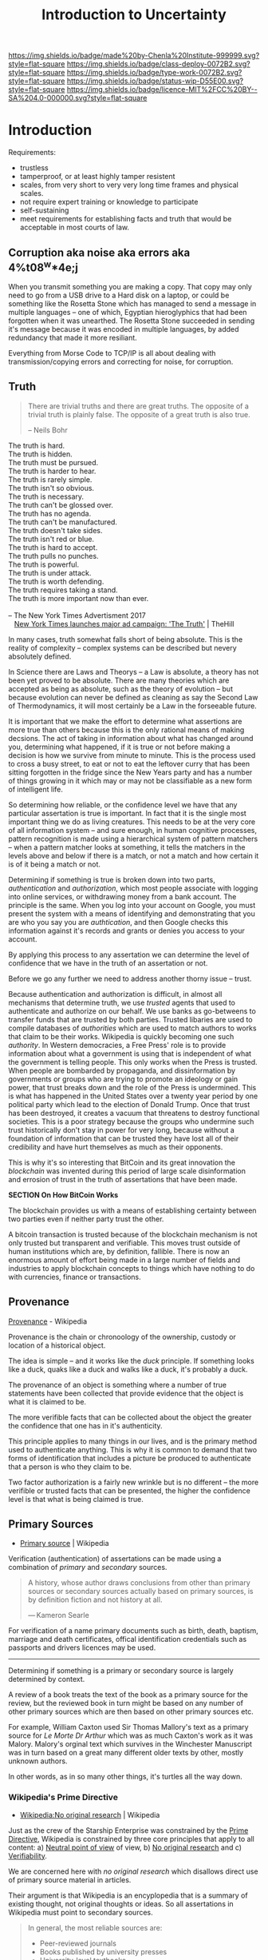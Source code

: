 #   -*- mode: org; fill-column: 60 -*-

#+TITLE: Introduction to Uncertainty
#+STARTUP: showall
#+TOC: headlines 4
#+PROPERTY: filename
  :PROPERTIES:
  :CUSTOM_ID: 
  :Name:      /home/deerpig/proj/chenla/prolog/certain-intro.org
  :Created: 2017-04-22T19:23@Prek Leap (11.642600N-104.919210W)
  :ID: 1c4bd9b4-0439-41a8-9971-737c0800e8d1
  :VER:       551805940.202288559
  :GEO:       48P-491193-1287029-15
  :BXID:      proj:MIL3-8564
  :Class:     primer
  :Type:      work
  :Status:    wip
  :Licence:   MIT/CC BY-SA 4.0
  :END:

[[https://img.shields.io/badge/made%20by-Chenla%20Institute-999999.svg?style=flat-square]] 
[[https://img.shields.io/badge/class-deploy-0072B2.svg?style=flat-square]]
[[https://img.shields.io/badge/type-work-0072B2.svg?style=flat-square]]
[[https://img.shields.io/badge/status-wip-D55E00.svg?style=flat-square]]
[[https://img.shields.io/badge/licence-MIT%2FCC%20BY--SA%204.0-000000.svg?style=flat-square]]


* Introduction

#+begin_comment
Is belief, meaning etc. certainty? likely not -- methinks i needs more
ponder'n...
#+end_comment

Requirements:

  - trustless
  - tamperproof, or at least highly tamper resistent
  - scales, from very short to very very long time frames and physical
    scales.
  - not require expert training or knowledge to participate
  - self-sustaining
  - meet requirements for establishing facts and truth that would be
    acceptable in most courts of law.


** Corruption aka noise aka errors aka 4%t08^w*4e;j

When you transmit something you are making a copy.  That
copy may only need to go from a USB drive to a Hard disk on
a laptop, or could be something like the Rosetta Stone which
has managed to send a message in multiple languages -- one
of which, Egyptian hieroglyphics that had been forgotten
when it was unearthed.  The Rosetta Stone succeeded in
sending it's message because it was encoded in multiple
languages, by added redundancy that made it more resiliant.

Everything from Morse Code to TCP/IP is all about dealing
with transmission/copying errors and correcting for noise,
for corruption.

** Truth

#+begin_quote
There are trivial truths and there are great truths.  The
opposite of a trivial truth is plainly false.  The opposite
of a great truth is also true.

-- Neils Bohr
#+end_quote


#+begin_verse
The truth is hard.
The truth is hidden.
The truth must be pursued.
The truth is harder to hear.
The truth is rarely simple.
The truth isn't so obvious.
The truth is necessary.
The truth can't be glossed over.
The truth has no agenda.
The truth can't be manufactured.
The truth doesn't take sides.
The truth isn't red or blue.
The truth is hard to accept.
The truth pulls no punches.
The truth is powerful.
The truth is under attack.
The truth is worth defending.
The truth requires taking a stand.
The truth is more important now than ever.

-- The New York Times Advertisment 2017
   [[http://thehill.com/media/320787-new-york-times-launches-major-ad-campaign-the-truth][New York Times launches major ad campaign: 'The Truth']] | TheHill
#+end_verse


In many cases, truth somewhat falls short of being absolute.  This is
the reality of complexity -- complex systems can be described but
nevery absolutely defined.

In Science there are Laws and Theorys -- a Law is absolute, a theory
has not been yet proved to be absolute.  There are many theories which
are accepted as being as absolute, such as the theory of evolution --
but because evolution can never be defined as cleaning as say the
Second Law of Thermodynamics, it will most certainly be a Law in the
forseeable future.

It is important that we make the effort to determine what assertions
are more true than others because this is the only rational means of
making decsions.  The act of taking in information about what has
changed around you, determining what happened, if it is true or not
before making a decision is how we survive from minute to minute.
This is the process used to cross a busy street, to eat or not to eat
the leftover curry that has been sitting forgotten in the fridge since
the New Years party and has a number of things growing in it which may
or may not be classifiable as a new form of intelligent life.

So determining how reliable, or the confidence level we have that any
particular assertation is true is important.  In fact that it is the
single most important thing we do as living creatures.  This needs to
be at the very core of all information system -- and sure enough, in
human cognitive processes, pattern recognition is made using a
hierarchical system of pattern matchers -- when a pattern matcher
looks at something, it tells the matchers in the levels above and
below if there is a match, or not a match and how certain it is of it
being a match or not.

Determining if something is true is broken down into two
parts, /authentication/ and /authorization/, which most
people associate with logging into online services, or
withdrawing money from a bank account.  The principle is the
same.  When you log into your account on Google, you must
present the system with a means of identifying and
demonstrating that you are who you say you are
/authtication/, and then Google checks this information
against it's records and grants or denies you access to your
account.

By applying this process to any assertation we can determine
the level of confidence that we have in the truth of an
assertation or not.

Before we go any further we need to address another thorny
issue -- trust.

Because authentication and authorization is difficult, in
almost all mechanisms that determine truth, we use /trusted/
agents that used to authenticate and authorize on our
behalf.  We use banks as go-betweens to transfer funds that
are trusted by both parties.  Trusted libaries are used to
compile databases of /authorities/ which are used to match
authors to works that claim to be their works.  Wikipedia is
quickly becoming one such /authority/.  In Western
democracies, a Free Press' role is to provide information
about what a government is using that is independent of what
the government is telling people.  This only works when the
Press is trusted.  When people are bombarded by propaganda,
and dissinformation by governments or groups who are trying
to promote an ideology or gain power, that trust breaks down
and the role of the Press is undermined.  This is what has
happened in the United States over a twenty year period by
one political party which lead to the election of Donald
Trump.  Once that trust has been destroyed, it creates a
vacuum that threatens to destroy functional societies.  This
is a poor strategy because the groups who undermine such
trust historically don't stay in power for very long,
because without a foundation of information that can be
trusted they have lost all of their credibility and have
hurt themselves as much as their opponents.

This is why it's so interesting that BitCoin and its great
innovation the /blockchain/ was invented during this period
of large scale disinformation and errosion of trust in the
truth of assertations that have been made.


             *SECTION On How BitCoin Works*


The blockchain provides us with a means of establishing certainty
between two parties even if neither party trust the other.

A bitcoin transaction is trusted because of the blockchain
mechanism is not only trusted but transparent and
verifiable.  This moves trust outside of human institutions
which are, by definition, fallible.  There is now an
enormous amount of effort being made in a large number of
fields and industries to apply blockchain concepts to things
which have nothing to do with currencies, finance or
transactions.


** Provenance

[[https://en.wikipedia.org/wiki/Provenance][Provenance]] - Wikipedia

Provenance is the chain or chronoology of the ownership,
custody or location of a historical object.

The idea is simple -- and it works like the /duck/
principle.  If something looks like a duck, quaks like a
duck and walks like a duck, it's probably a duck.

The provenance of an object is something where a number of
true statements have been collected that provide evidence
that the object is what it is claimed to be.

The more verifible facts that can be collected about the
object the greater the confidence that one has in it's
authenticity.

This principle applies to many things in our lives, and is
the primary method used to authenticate anything.  This is
why it is common to demand that two forms of identification
that includes a picture be produced to authenticate that a
person is who they claim to be.

Two factor authorization is a fairly new wrinkle but is no
different -- the more verifible or trusted facts that can be
presented, the higher the confidence level is that what is
being claimed is true.

** Primary Sources

  - [[https://en.wikipedia.org/wiki/Primary_source][Primary source]] | Wikipedia

Verification (authentication) of assertations can be made
using a combination of /primary/ and /secondary/ sources.


#+begin_quote
A history, whose author draws conclusions from other than
primary sources or secondary sources actually based on
primary sources, is by definition fiction and not history at
all.

— Kameron Searle
#+end_quote


For verification of a name primary documents such as birth,
death, baptism, marriage and death certificates, offical
identification credentials such as passports and drivers
licences may be used.

-------


Determining if something is a primary or secondary source is
largely determined by context.

A review of a book treats the text of the book as a primary
source for the review, but the reviewed book in turn might
be based on any number of other primary sources which are
then based on other primary sources etc.

For example, William Caxton used Sir Thomas Mallory's text
as a primary source for /Le Morte Dr Arthur/ which was as
much Caxton's work as it was Malory.  Malory's orginal text
which survives in the Winchester Manuscript was in turn
based on a great many different older texts by other, mostly
unknown authors.

In other words, as in so many other things, it's turtles all
the way down.

*** Wikipedia's Prime Directive

 - [[https://en.wikipedia.org/wiki/Wikipedia:No_original_research#Primary.2C_secondary_and_tertiary_sources][Wikipedia:No original research]] | Wikipedia

Just as the crew of the Starship Enterprise was constrained
by the [[https://en.wikipedia.org/wiki/Prime_Directive][Prime Directive]], Wikipedia is constrained by three
core principles that apply to all content: a) [[https://en.wikipedia.org/wiki/Wikipedia:Neutral_point_of_view][Neutral point
of view]] of view, b) [[https://en.wikipedia.org/wiki/Wikipedia:No_original_research#Primary.2C_secondary_and_tertiary_sources][No original research]] and c)
[[https://en.wikipedia.org/wiki/Wikipedia:Verifiability][Verifiability]].

We are concerned here with /no original research/ which
disallows direct use of primary source material in articles.

Their argument is that Wikipedia is an encyplopedia that is
a summary of existing thought, not original thoughts or
ideas. So all assertations in Wikipedia must point to
secondary sources.

#+begin_quote
In general, the most reliable sources are:

  - Peer-reviewed journals
  - Books published by university presses
  - University-level textbooks
  - Magazines, journals, and books published by respected
    publishing houses.
  - Mainstream newspapers
#+end_quote 

This is how encyclopedias are supposed to be compiled.  But
these limitations, that are critical to establishing an
encyclopedia as being authoritative, does not always apply
to other types of works.

Authority records are one of them.



** Chain of Custody

  - [[https://en.wikipedia.org/wiki/Chain_of_custody][Chain of custody]] | Wikipedia

A chain of custody can be part of establishing provenance or
any evidence that is used to establish the veracity of an
assertation.

#+begin_quote
Establishing chain of custody is made of both a
chronological and logical procedure, especially important
when the evidence consists of fungible goods. In practice,
this most often applies to illegal drugs which have been
seized by law enforcement personnel. In such cases, the
defendant at times disclaims any knowledge of possession of
the controlled substance in question. Accordingly, the chain
of custody documentation and testimony is presented by the
prosecution to establish that the substance in evidence was
in fact in the possession of the defendant.

  - [[https://en.wikipedia.org/wiki/Chain_of_custody][Chain of custody]] | Wikipedia
#+end_quote

Once a fact has been established -- with assertations that
are linked to primary sources we need to established these
as a chain of custody.  Links to sources must include a hash
of the source and recorded in the blockchain -- this ensure
that records have not been tampered with.

Actually it doesn't do that -- it is still possible to
tamper with records, but to do so means going back and
changing so many things that are dependent on each other
that the cost of tampering exceeds the benefit or resrouces
availble to do so.

** LOC Authority Records

 - [[https://www.loc.gov/marc/authority/][MARC 21 Format for Authority Data]] | MARC Standards, LOC


#+begin_quote
Traditionally, the purpose of authority control has been to
bring consistency to library catalogs.  The authority
control process is directed at the access points contained
in catalog records i.e., names, titles, and subjects.  It
ensures that these access points are unique and consistent
in in content and form, and provides a network of linkages
for variant and related headings in the catalog.  Reference
to an authority file maintains consistency in controlled
access points, while cross-references and the adjacent
display of identical access points have been the primary
methods used to accomplish the neccessary linkages in the
catalog.

-- [[bib:vellucci:2011metadata][Metadata and authority control]] | Sherry Vellucci
#+end_quote


#+begin_quote
The MARC 21 Format for Authority Data is designed to be a
carrier for information concerning the authorized forms of
names, subjects, and subject subdivisions to be used in
constructing access points in MARC records, the forms of
these names, subjects, and subject subdivisions that should
be used as references to the authorized forms, and the
interrelationships among these forms. A name may be used as
a main, added, series, or subject access entry.

-- [[https://www.loc.gov/marc/authority/adintro.html][MARC 21 Format for Authority Data: Introduction]] | MARC, LOC
#+end_quote

The now ubiquitious hypertext link that makes the Web, the
Web links everything to everything, but does not have any
mechanism to determine what links relate to what persons,
places, works or concepts.  An authority record is used to
distinquish Apple (fruit) from Apple (Consumer Electronics
Company)[fn:1]

** Facts

Assertations -- which are determined to have a high
confidence level that they are true are called /facts/.

That said, there are not facts in isolation -- a fact is a
network of assertations that are by consenus, considered to
be true within a given context.

Let's take a simple assertation from a beloved piece of
literature:

#+begin_center
"Marley was dead."
#+end_center

Most of us would think that such a simple assertation would
be straight forward, but this is Charles Dickens, who was
being paid by the word...

#+begin_quote
Marley was dead, to begin with. There is no doubt whatever
about that.  The register of his burial was signed by the
clergyman, the clerk, the undertaker, and the chief
mourner. Scrooge signed it. And Scrooge's name was good upon
'Change for anything he chose to put his hand to. Old Marley
was as dead as a door-nail.

Mind! I don't mean to say that I know, of my own knowledge,
what there is particularly dead about a door-nail. I might
have been inclined, myself, to regard a coffin-nail as the
deadest piece of ironmongery in the trade. But the wisdom of
our ancestors is in the simile; and my unhallowed hands
shall not disturb it, or the Country's done for. You will,
therefore, permit me to repeat, emphatically, that Marley
was as dead as a door-nail.

-- A Christmas Carol | Charles Dickens
#+end_quote

We have already, in two short paragraphs, established a
formidible case for the establishment of the truth of
Marley's death.

The Death Register, which is a government document, as well
as being a primary source declares Marley's demise.

The Register entry includes evidence that a consensus was
reached to this assertion.  The consensus was not made in
comments on facebook or even a blizzard of Tweets, no, it
was formed by a number of persons who are considered to be,
because of their official position, to be trusted sources,
including a Priest who would have seen Marley's body as part
of his duties as clergyman and are often thought provide
trustworthy testimony, a government Clerk whose job is to
verify that records such as this are composed according to
institutional rules, practices and perhaps even laws of the
City of London.  It was signed by the undertaker, who also
would be a reliable witness and who had extensive experience
in knowing if someone was dead or not.  We don't really know
the veractity of the chief mourner, as this was 19th century
England and it was common practice to hire mourners,
especially in the case as someone who was so universally
unloved as Jacob Marley.  But again, unless the chief
mourner had been paid to decieve us, it would also be
logical to assume that the other witnesses would have to
been part of some kind of conspiracy.  Such a hypothesis
does not pass Occums Razor and can be safely discounted.
And finally Marley's long time partner, E. Scrooge signed
the document, who, as was mentioned was "good upon 'Change
for anything he chose to put his hand to".

You might think that it would have been enough to quote the
first paragraph as being sufficient.  But it's interesting
that Dicken's went on to state that not only was Marley was
dead, but "dead as a door-nail" which, I suppose is not only
making the statement that he is dead, but stating that he
was "emphatially" dead, which is not so much providing the
degree to which he was dead, after all dead is dead, just as
you can't be a little bit pregnant, it is a binary statement
-- one is either, dead, or alive.  In the case of Dicken's
story, it was important to stress this assertation to the
reader who would find themselves confronting Marley's ghost,
in conversation with Scrooge only a few pages later.  It was
important that the reader understood that Marley was dead
when he entered Scrooge's bedroom who was now a
manifestation of the living Marley, now turned into a
miserable and tortured specter who had been tasked to
forewarn his partner of old.

Next we come to the interesting thing about irreversible
single direction state changes -- they are bound by an event
that tips the state from one to the other.  They are bound
by time.  So /when/ the statement /Marley was dead/ was
asserted, determines if the assertion is true or not.

Dicken's used the word /was/ and not /is/ because the story
was told using the third person, so everything in the story
happened in the past.  The statement can only be judged true
if it was made after he died, and would not be true if it
was made while he was alive.  This is actually quite
important, Paul McCartney of the Beatles found in
1966.[fn:2] So, we would assume that the death register
would record some other details, including the date and
perhaps place and cause of his death.

Next, Dickens assumed that we have a general consensus of
what constitutes death as opposed to the more recent concept
of [[https://en.wikipedia.org/wiki/Clinical_death][clinical death]].  Death is the point after which something
can no longer be revived.  For humans, unless there is some
breakthrough in cryogenic suspended animation, it is quite
short.  However, some creatures such as the hardy little
[[https://en.wikipedia.org/wiki/Tardigrade][tardigrade]] have been known to be able to [[http://www.bbc.com/earth/story/20150313-the-toughest-animals-on-earth][revive]] after being
frozen for hundreds of years.

I mention this because when thinking about facts that are
true over very long time frames, even the most rock-solid
concepts like death might change quite radically in the
distant future.  We can not take cultural assumptions of our
time and apply them to others.

    *Continue to talk about assumptions about Proper names,
    computer understandable vs human understandable and then
    put it all together into an example of all the
    information needed for the statement Marley was Dead to
    be true.*

    This section will need to be moved to the end -- as a
    means of putting together everyhing -- from assertation
    to truth and belief, chain of custody etc.

** Consensus

  - [[https://en.wikipedia.org/wiki/Wikipedia:Consensus][Wikipedia:Consensus]] | Wikipedia

Consensus is a /process/ which is completed, it is not
absolute, it will always be a snapshot -- consensus can
change depending on how the surrounding context changes.


#+begin_quote
Consensus decision-making is a group decision-making process
in which group members develop, and agree to support a
decision in the best interest of the whole. Consensus may be
defined professionally as an acceptable resolution, one that
can be supported, even if not the "favourite" of each
individual. Consensus is defined by Merriam-Webster as,
first, general agreement, and second, group solidarity of
belief or sentiment. It has its origin in the Latin word
cōnsēnsus (agreement), which is from cōnsentiō meaning
literally feel together. It is used to describe both the
decision and the process of reaching a decision. Consensus
decision-making is thus concerned with the process of
deliberating and finalizing a decision, and the social,
economic, legal, environmental and political effects of
using this process.

-- [[https://en.wikipedia.org/wiki/Consensus_decision-making][Consensus decision-making]]  Wikipedia
#+end_quote

Consensus is /not/ a /majority/, or /unanimity/


#+begin_quote
As a decision-making process, consensus decision-making aims
to be:

  - Agreement Seeking :: A consensus decision making process
       attempts to generate as much agreement as
       possible.[2]
  - Collaborative :: Participants contribute to a shared proposal and
    shape it into a decision that meets the concerns of all group
    members as much as possible.[3]
  - Cooperative :: Participants in an effective consensus process should
    strive to reach the best possible decision for the group and all
    of its members, rather than competing for personal preferences.
  - Egalitarian :: All members of a consensus decision-making body
    should be afforded, as much as possible, equal input into the
    process. All members have the opportunity to present, and amend
    proposals.
  - Inclusive :: As many stakeholders as possible should be involved in
    the consensus decision-making process.
  - Participatory :: The consensus process should actively solicit the
    input and participation of all decision-makers.[4]

-- [[https://en.wikipedia.org/wiki/Consensus_decision-making][Consensus decision-making]]  Wikipedia
#+end_quote




The term consensus has changed over time, and it is often wrongly used
to indicate other things like 


*** Truth by Consensus

  - [[https://en.wikipedia.org/wiki/Truth_by_consensus][Truth by consensus]]  | Wikipedia

Consensus is a poor way of arriving at truth in itself.


** Belief

:TL;DR: this section should paint belief as a tricky beast
-- in one respect can seen as having confidence in a world
model.  But when beliefs continue to be held that are
contrary to newer models that have replaced them we become
increasingly dysfunctional. This is important because
determining if something is or is not a fact never has an
end, change one thing, and everything else changes relative
to it.  A fact in classical Athens might be very different
from a fact in 19th Century Tokyo that could be very
different from 21st Century Phnom Penh.  So it is just as
important to establish facts as it is to establish what the
context was for it to be a fact.  As contexts change, so is
what is excepted as facts and our belief in them.





#+begin_quote
Alice laughed. ‘There’s no use trying,’ she said: ‘one can’t
believe impossible things.’

‘I daresay you haven’t had much practice,’ said the
Queen. ‘When I was your age, I always did it for
half-an-hour a day. Why, sometimes I’ve believed as many as
six impossible things before breakfast.”

― Lewis Carroll
#+end_quote

If you don't, at any given time of the day, hold in your
head any number of contradictory, foolish, incorrect,
dangerous and even down right impossible things then you are
not human.

It's all we can do, to take in sensory information and
construct a model of what's going on outside our heads that
doesn't get us killed.  That in itself is a remarkable
achievement.  Human cognition is a messy business and we
might as well accept that the best we can do is work around
it those limitations, for our own sake and well as others.

This does not give us licence to believe anything that pops
into our heads.  Our survival as individuals and as a
species depends on us getting it right more often than we
get it wrong.  As soon as you willfully decide to believe in
things which are empirically and obviously not true you
start sliding down a water park ride with no water at the
bottom to break your fall.

Belief does not make a thing real or true.  But the further
beliefs that contradict objective empirical reality, the
more disfunctional we become as individuals and societies.

What constitutes empircal reality is relative to the
empirical evidence we have at any given time. Beliefs that
are patently wrong today were at one time the best guess
that the brightest people at the time could come up with.

The earth was at the center of the universe, and then the
solar system, and then of course it wasn't.  It's not that
before Copernicus that the Sun actually revolved around the
earth, but for all practical purposes, to the people who
believed it, it was.  But once Copernicus improved the model
of the world to better fit what was observed, it became
true, until it wasn't and Galileo came along with his bloody
telescopes that upset the Roman Catholic Church so much that
he was not officially forgiven until the 20th century.

You do the best to create a model of the world and how it
works with what you have at hand.  It's perfectly fine to
base beliefs and make descions based on those models.  But
once that model has been replaced with a better model, then
hanging on to those older beliefs is not sane and lowers
your chance of survival.

An outmoded belief that is being kept around is an ideoology
-- ideologies often start off as perfectly good models of
the world.  But ideologies attempt to freeze a model and
insist that it can not be improved or altered.  At this
point, as one would say in a version control system, that
the main branch had been forked and over time became
increasingly out of sync with the main branch.

We as individuals and as societies are constantly telling
ourselves, our children and our neighbors all sorts of
nonsense.  Newborn babies are delivered by storks, an
archetypal minor diety comes into your bedroom in your sleep
and replaces a fallen tooth with hard currency.[fn:3]

If someone hears voices or believes that they are talking to
a giant rabbit named Harvey is seen as evidence of a mental
break with reality.  But going to a large building and
praying to something that you have been told exists but
hasn't left any material evidence of it's existence is
considered perfectly sane.  But only if you don't act on
those beliefs in similar ways that xxxxx acted when he
talked to Harvey.  We are expected to pay lip service to our
beliefs, but acting on them is another thing.

These beliefs are vanquished as one grows up, but other
preposterous beliefs are only reinforced, the world was
created in 6 days less than ten thousand years ago.  A flood
covered the entire planet for xx days, to a height of xxx
feet, but there is no explanation for where the water came
from or where it went afterwords.  And all species of
animals that exist today survived the flood in a wooden boat
that wouldn't even rate as a small cruise liner today.  The
animals that didn't make it onto the boat, dinosaurs and the
like, perished.  Beliefs like these are expected to be
believed literally, though people are not expected to
actually live as if these things actually occured because
they would die.

Then there are lesser beliefs that persist though they have
long been debunked.  Eating carrots gives you 20/20
eyesight, reading in poor lightings damages your eyesight,

and pretty much anything good that people believe about
Donald Trump.


--- I remember reading a book on UFOs in the 1970's that had
a wonderful comment to the effect, that "the interior of all
alien space craft looked like the interior of a '57 Buick"


** Meaning

#+begin_comment
NOTES <2013-03-24 Sun 08:29> meaning and the observer
NOTES <2013-03-25 Mon 22:03> More musings on meaning
#+end_comment

In the prologue to The Information, Gleick made a wonderful ==== of
how fuzzy archaic words were adopted by Newton, Einstein and Shannon
and given concrete scientific definitions which have meanings that can
be mathematically defined. 


#+BEGIN_QUOTE
For the purposes of science, /information/ had to mean something
special. Three centuries earlier, the new discipline of physics could
not proceed until Isaac Newton appropriated words that were ancient
and vague—/force/, /mass/, /motion/, and even /time/—and gave them new
meanings. Newton made these terms into quantities, suitable for use in
mathematical formulas. Until then, /motion/ (for example) had been
just as soft and inclusive a term as /information/. For Aristotelians,
motion covered a far-flung family of phenomena: a peach ripening, a
stone falling, a child growing, a body decaying.  That was too
rich. Most varieties of motion had to be tossed out before Newton’s
laws could apply and the Scientific Revolution could succeed. In the
nineteenth century, /energy/ began to undergo a similar transformation:
natural philosophers adapted a word meaning vigor or intensity. They
mathematicized it, giving energy its fundamental place in the
physicists’ view of nature.

It was the same with information. A rite of purification became
necessary.

-- The Information
   James Gleick (Prologue)
#+END_QUOTE

I think we need a more concrete idea of what meaning is.  Wheeler used
Fø11esdal's definition:

   "Meaning is the joint product of all the evidence that is
    available to those who communicate."

That doesn't quite cut it -- I think it would be better to define
meaning along the lines of:

   "context of something that is observed."
   "context fixed by the act of observation."

I almost wrote that as "associative context" but that would place
meaning into the realm of being an cognitive function of the observer.
We need a non-anthropic definition here.

Observeration, like meaning, is also something that is both relative
and often subjective.

Separating meaning from the human cognitive process is difficult.  To
be able to do so we must discard the concept of subjectivity from
meaning.  Subjectivity is a result of our very imperfect cognitive
process, false conclusions drawn from misinterpreted patterns
recognized by the brain.  

So meaning is not subjective so much as relative in that it is
determined by the POV and LOD of the observation.

If state is determined by observation, and state is, in effect, a
binary on or off state, then any context is determined by the act of
observation. This works well with Shannon's divorce of information
from meaning -- a binary state has no meaning, but the observed
context of that state gives it meaning.

My definition deprives 'meaning' of a number of different meanings of
meaning in that it strips meaning of any sense of being absolute,
eternal, spiritual or even terribly important.

So what do we get from our newly minted definition that we didn't have
before?

Rereading the Epilogue of Glieck's /The Information/ I'm reminded at
how disappointed I was.  After all, the subtitle for the chapter was
"The Return of Meaning," and after having read hundreds of pages
hammering home the point that in a post-Shannon world, information has
no meaning, that in the final pages he would bring back some of the
hope taken from us in previous chapters.  I suppose he did... after a
fashion.

What he gave us was Google and Big Data folksen, that the Internet is
unstructured chaos and that there is only meaning in the aggregate.
That is not because of anything fundamental about Shannon's lack of
meaning in information, it's because meaning depends on context, and
most unstructured data on the Internet lacks the context to be
meaningful.  So you need need to pull together a lot of unstructured
data and then do some very heavy processing to get meaning out of it.

Big Data works like a gold mine that needs to process several tons of
rock and soil to distill even a single ounce of gold.  It's messy,
requires massive brute force machinery and sophisticated techniques.
The approach is only cost effective if the cost of gold is
prohibitively high.  For Big Data, the rock crushing and sifting is
done by a process called Map-Reduce that works something like this:

   Collect information from any number of sources in any format, do
   some minimal processing to it, like indexing keywords, and then
   break it into chunks.  Each chunk is sent to a different computer
   which strains the chunk through algorithmic sieves that identify
   patterns.  When each computer (there might be tens or even hundreds
   of thousands of computers employed) finishes, it sends it's answer
   to another computer which merges all of the answers together by
   running them through another algorithm and spit out a result.

It's a lot of work to distill a small amount of meaning.  This is not
to say that the approach is not useful.  In fact it is so useful that
it is triggering a revolution that will recast how information is
processed in a fundemental way.  But it's not very fine-grained.  It's
like using a Tomahawk missle to kill a mouse.

Part of the problem is with data structures.  Most information on the
Internet is structured as documents, blobs (binary objects like
images, audio and video) and tabular data (spreadsheets, databases
etc).  Computers are designed to store these data structures verbatim,
as if they were physical media.  And in many respects the way we
structure and store data is still a close digital analog to physical
media formats of the past.  These formats have evolved over centuries
to be effective means of communicating information on paper across
time between people.  This is very different from how the Brain stores
and processes information.

The brain doesn't store visual information in memory like a camera.
First it spatially identifies and maps objects within it's visual
field.  This is why the vast number of creatures on our planet have at
least two eyes, stereoscopic vision makes it easier to differentiate
objects at close distances where most immediate threats to survival
are located.  Next, objects are evaluated and prioritized according to
what appears to be important or of interest and details are noted and
stored about those objects as associative memories of those objects.
If an object is recognized, (this is a chair) an association is made
to that concept rather than making a new concept and then specific
details about that object are made as new memories.  When we remember
something we have seen, we don't retrieve an image, we recreate that
image from the shards of associations and memories we have about
something.  This is not readily apparent when you live in a single
place all your life.  We start chunking associations about the world
from birth.  And since most people live within a single culture within
a rather small geographical compass, the vast majority of things we
encounter every day are familiar.  So even if you enter a building
that you have never been in before, most of the objects within the
building are familiar, so the brain is able to focus on many small
details of what is different in a room, often in a great detail.  So
when a memory of that room is recalled, the brain is able to assemble
a very detailed model of what was seen in that room.  This is very
different from when you travel to a foreign country where the culture
and material life is very different from what you are accustomed to.
If you have only visited the country for a short time, the culture
shock is exhausting because your brain is working overtime trying to
assimilate so many new classes of objects and try to make sense of
them.  It is also remarkable how little detail you can remember as
well.  Memories of a small number of specific types of objects might
be quite vivid and detailed while others may not be recalled at all.

The contrast between how information is stored by humans on physical
media (or on the Internet), and how the brain organizes and stores
information could not be more different.  Documents and images are an
attempt at capturing and recording our brain's attempts at assembling
and recreating memories.  This is the brain's version of Map-Reduce.
We think we are remembering a camera-like image, when we are really
creating those images from many different parts.  This is an important
point because all of those parts, to one degree or another, have
meaning.  The assembled memory is the ounce of gold after crushing and
sifting tons of raw material, but is only the tip of the iceberg in
terms of all of the meaning that makes up the constituent parts.
Google and Big Data are at a tremendous disadvantage because all they
have to work with are those assembled memories in the form of
documents, images, tabular data etc. which contain relatively little
or no meaning because they are out of context.

What is needed is a clear understanding of what is meant by meaning
and how to use it in capturing, storing and processing information.
In Shannon's definition of information there is no meaning.  A single
binary /on/ or /off/ has no meaning, because it has no context.  If
someone shouted out to you the word "down" for no apparent reason, it
has no meaning.  But if they said "the Internet is down again," the
statement has meaning, even to an English speaking time traveler from
the 19th century who knows nothing about 21st century technology.
Because even the time travler will know that something called the
"Internet" is "down" and that this has happened before.  In
otherwords, meaning doesn't exist at the bit level but at the byte
level.  This is similar to how things work differently at quantum
scales than they do at human observable scales.  Meaning requires a
minimum amount of complexity.  That complexity is made of causal
relationships between the bits.  Flip one bit from on to off and the
equilibrium will be broken triggering a cascade that will effect other
bits that depend on it to maintain state.  Some bits will also flip to
another state, others will not.  Such relationships cluster and
recursively nest, so you get a classic /butterfly effect/ rippling
through the system until it once more reaches a state of equilibrium.
This happens at the quantum information level, as quantum states
change which cascade and amplify until it can be seen as aggregate
change at human or even cosmic scales.

Context is tricky.  Meaning requires complexity which is a system with
a high level of order, or low entropy.  But complexity is not enough
to constitute context, it requires /contextual/ complexity.  Context
is not just a mapping of what surrounds something, but a map of the
relationships that surrounds something as well.  Relationships can run
the gamut of things as simple as proximity, to dependencies,
associations as well as thesaurus style broader, narrower, related and
equivilent relationships.  It includes complex social realtionships
like father, mother, child, sibling, friend, spouse, mentor, customer,
teacher etc.  Some relationships are explicitly established and
recorded, others might be inferred or implicit.  But it is that
contextual map of relationships that are the foundational building
blocks of meaning.

A related manifestation of meaning is a /pattern/. A pattern is a
thread of relationships which weaves through a data set as Ariadne's
thread wound through the Minotaur's labrynth.  And just as Theseus's
thread inextricably lead to the heart of the Minotaur, /patterns/ lead
to an ephiphany, (albeit not necessarily divine or transcendent in
nature) that reveal a in part, some deeper understanding of the inner
or broader workings and machinations and processes that make up our
world..  The ability to discern such complex patterns is one of the
fundamental things that sets Homo Sapiens apart from our other close
primate relatives.

A Pattern is a discernible regularity that repeats in a predictable
manner.  Recognition of patterns goes to the heart of meaning, both in
human cognition as well as for Google the Big Data applications.  A
pattern is different from other kinds of meaning in that it is
meaningful typically is derived after the fact, from models built up
from information that has already been observed, recorded and
processed.  In other words, patterns are meaning that is derived from
meaning.

Just as the bizzare world of quantum entanglement requires an
/observer/ to determine state, /meaning/ requires an observer as well,
and for the same reasons.  Does a falling tree in the forest make a
sound if there is no one to hear it?  If the tree has not been
observed by /anything/ directly or indirectly (which theoretically is
possible but only slightly less probable than an ice cube existing at
the core of the star), the answer is both yes and no at the same time.
That is, until the evidence of the fallen tree has been observed after
the fact.  At which time all of the necessary intermediate
consequences of a falling tree /must have/ occured in order for it to
have fallen, including sound.  You can't take the observer out of the
equation.  Moreover, because the observer must observe within
/contextual boundries/, every observation must be relative to its
/PoV/ (Point of View) and the /LoD/ (Level of Detail) of the
observation.

A PoV is the position and orientation, and observational limitations
of an observer relative to what is being observed.  A LoD is the
amount of detail that can can be observed from a given distance.
Tecnically LoD is a subset of PoV, but it is useful as a metric in its
own right because it determines the granuality of what is being
observed.  LoD is a term that comes from computer 3D modeling, which
saves on computer processing time when rendering complex objects by
only rendering a subset of an objects polygons if it is being viewed
from far away.  The reasoning is that if you have a very large model
with tens of thousands of polygons, and you are rendering an image of
it from very faw away, the observer will not be able to view more then
a very small subset of those polygons.  So to save time and money,
only render a small number of polygons for objects that are far away.
LoD turns out to be a very good way of understanding both the scope
and distance that an observer has relative to what is being observed.
It's a /you can't see a forest for the trees/ problem.  You can not
observe a mouse if you are looking at one of it's toes under an
electron microscope, the LOD determines the scope and scale of what is
being observed, the PoV determines the perspective.  Both PoV and LoD
are so important that they have their own chapters in the /Primer/, so
please refer to those chapters for a longer treatment on those
subjects.

So now that we have a foundation for a definition of meaning, we
should consider what other shades of meaning we are excluding or
discarding.  Meaning is often thought to be inseparable from human
subjectivity.  We have discussed how meaning is relative to an
observers PoV and LoD.  But human subjectivity is often viewed as
being both highly personal as well as highly unreliable.  Both of
these limitations are have more to do with the limitations of human
cognition than that of meaning.  The human brain can be thought of as
a relentless pattern recognition system on top of a branching
associative data store.  Because the system has evolved to favor those
who physically survive to reproduce and to see their offspring survive
long enough to reproduce, survival depends more on recognizing lots
and lots of patterns quickly with lots of false positives than slower
identifion of more accurate or precise patterns.  The brain is
designed for a high level of redundancy to help weed out the more
serious false positives that are life threatening, but we aren't so
good at weeding out false positives that don't pose an immediate
threat to survival.  Your chances of survival are far higher if you
mistake the sound of a breaking branch in the jungle to be a tiger
stalking you, than if you don't.  Human cognition is a messy business.
A lot of these false positives are not recognized as such and are
internalized as all sorts of things from folk beliefs, urban legands,
seeing demons and spirits, lottery numbers coming to you in dreams,
mystical visions, bong-hit ephiphanies and the like.  The result is
that meaning from a human cognitive point of view is highly subjective
and more often simply wrong than we would care to admit.  In other
words it is important to allow for our very human cognitive failings
and weaknesses in our definition of meaning.  Meaning is not a measure
of right or wrong, it is not a truth statement.

Another important limitation is that meaning is not ultimate.
Ultimate meanings like "the meaning of life" are, well, meaningless.
Such a meaning would require an omniscient observer who could see
everything everywhere, at even the quantum level, simultaneously; /God
as observer/.  Such an observer would violate quantum causality, as it
would be the god-observer that would decide the fate of the poor cat
in Schrödinger's famous thought experiment.  It would be the
god-observer who would always make an observation before anyone opened
the box.  Any number of theistic belief systems would have no problem
with such a scenario, but it would likely invalidate all sorts of
things like /quantum entaglement/.  Since quantum entanglement is
backed up by substantial experimental evidence, it would seem that
even omniscient god-observers are blind at quantum scales.  Even if a
God observer were possible, any meaning it could observe, would still
could not be ultimate, because that omniscient meaning would not be
any more valid than any other subjective meaning from a narrower
perspectives.

Putting this all together, our working definition is that /meaning is
the context of something fixed by the act of observation/.



** Importance

the only way to establish a fact-based society is to be so
deadly serious that no one will take you seriously

it can only work with /no/ venture capital

it can't be taken seriously until it hits that tipping point
and then there is no turning back -- everyone will be stuck
with it

next -- everyone pays -- that currencies that are not based
on something of value are instead based on belief for their
value.  Gold and silver was a terrible thing to base value
on because in the end it's just a shiny soft metal which has
not intrinsic worth except for it's rarity.  The ancient
greeks used olive oil at least as a time as a kind of
currency -- which at least is a commodity.  We need
something that is not reversible, and consumed completely.
You might be able to resell used oil, and oil comes in any
numbers of different kinds of quality...  not good.

But energy is something that could work -- you perform work
to produce it (which indirectly is all nuclear -- or at
least capture and store it - batteries, oil, gas, sugars
etc.).  If you do useful work measured in the amount of
energy used or generated -- that generates tokens.  If you
consume energy or things or services that are created with
energy, you destroy tokens.  There is no exchange, but it
functions as if there is.

This is how the fnord-chain will work -- a fnord is a
verified fact that is recorded in the fnord-chain.  A fnord
is a fact within the context that it is true -- if the
context changes, then it may or may not be still true, but
it was true in that previous context.  That's why we call it
a fnord -- because a fnord is a conceptual probability cloud
of all possible contexts where something could be true in
any number (but not finite) of different ways.  In a fnord
nothing and everything is both true and false.  But if you
observe it, it will appear as either true or false according
to the context that it was observed in.  In this way a fnord
encompasses all /possible/ universes -- the possible part is
important, which makes it a subset of all universes, because
it requires a causal chain.  Causality is the only real
thing that limits a fnord.  And tracing causal chains in a
fnord-cloud is what the fnord-chain does in a way that
doesn't require trusted third-parties as authorities.  The
fnord-chain is a rhizomatic mesh of casual chains that
estabish a sub-set of possible facts and lies.

------

the truth -- evidence-based truth is at the heart of
criminal justice systems, science, and attempts at goverance
that is not flat out trying to fuck you over.

facts are the one thing we can agree on, because they are
based on something that everyone can point to and see and
hear and touch and scream at it and won't go away, doesn't
fade or loose it's shine or that new car smell.  Facts are
all we have. Facts are the only thing we have that allows us
to get along without murdering each other, to death or
worse.  There is no truth that is not based on facts, there
is no truth in what you feel, or believe or hope or dream,
imagine or halucinate.  If you step into an empty elevator
shaft on the 36th floor or a building (and many other floors
of higher and lower elevations) in a gravity well, you will
fall to your death at the bottom of the shaft.


----

Bitcoin's blockchain made it possible for trustless
transactions.  The block chain has had impeccable timing --
the institutions that make civilization and functioning
societies possible work can only work when the rate of
change and flow of information is within thresholds which we
don't yet know -- but it would seem that we are rapidly
approaching them.

This is crazy complicated -- and is closely tied to the
maximum amounts of change and information that humans can
process in any given period of time and still be able to
function.

We have relied on local, regional and global financial
institutions to provide an infrastructure for trusted
transactions.  But the speed that transactions can take
place (measured now in millionths of a a second) has
outpaced the ability for the governance layer to be able to
police and act as a check on commerce.  All the power is
shifting to the few that have access to computational power
and network speeds that are literally beyond human
comprehension.

This is only the beginning -- because, as we are all aware,
money is nothing more than information.  So whatever happens
with money and transactions will quickly spill over and
encompass any and every kind of information.

We, as individuals are grasping at smoke, that constantly
shifts, defying solidity.  The basic information that we
need to survive as individuals and as a civilization is
increasingly in the hands of a tiny percentage of people.
We're all living in a Philip K. Dick novel where we don't
know what is real, or even who or what we are.  It's telling
that the idea that the universe is a simulation, like in the
Matrix film Trilogy films, is actually so close to being
plausible, that an increasing number of the brightest
scientists on the planet feel the need to weigh in on the
question, when the existence of God barely elicits a shrug
anymore.... Even PKD didn't see that one coming.

We need facts and truth to scale to global industrial scales
-- so that no matter how many facts are asserted; not
millions, or billions but trillions just for starters, that
we have a trustless framework for determining what
assertions are facts which we know within a range of
certainty are true or not.

   Ebola is scary as hell, but it will never wipe us all out
   because it incubates too fast.  Trump is the Ebola of
   truth -- there are groups around the world, over the past
   thirty years who have quietly and systematically
   undermined the collective grasp of what is true. There
   have always been people and groups who have tried to do
   this, but technology as made it possible to refine and
   roll out these techniques on a scale that few comprehend,
   even to those who are doing it.  Trump is so inept and
   patently dimwitted that his attempts to use these same
   techniques are seen for what they are.  It is hoped that
   this is the crack in the seawall that will eventually
   bring it all down and level the playing field for
   everyone.

That sounds like a tall order, but it's not -- that's what
our brains are doing constantly, looking for patterns and
determining if they match or not and their level of
certainty.  We just need to externalize, network and scale
it so that the Web is no longer a semi-structured pile of
steaming information, but a pillar of interconnected facts
that weave all of that information into something that we
can trust and rely on even though we don't trust anyone....

----

EVERYTHING depends on facts that people trust and believe in.

The assertion spew:

  - The Internet of Things -- actually this is a big deal we
    need to know if our devices are telling the truth, or if
    they have been compromised and are now part of a bot
    network.
  - Social Networks
  - Transactions
  - Business, Government etc
  - Contracts, Laws

We need a revenue model for fnord.ltd and it will have to be the shop
model --  a distributed, federated system.

We can structure this as a fact-guild -- 

In each case you take something, a news story, a contract, a map etc
and index all assertions in each --

If there is a fact associated with assertion then it is checked, If
there isn't, then it is flagged as a fnord and it is cloud-sourced.

Each fnord will be a combination of assertions and duck tests.

The process is basically due dilligence -- and people who create
documents, contracts etc are responsible for doing a lot of this work,
but over time the fact-base will make it easier and easier.

So that you'll be able to feed docs into the system and the service
will try to match fnords to facts.  and each instance of the same fact
will strengthen the fact and increase certainty.

** Wolfram Alpha (as a fnord engine)

Google search delivers fnords -- it's often difficult to
know if what you are seeing is true, false, possible or even
probable.  Google has never said that they were anything but
finders of popular fnords.  The facts, falsehoods and
scenarios that reside in those fnords are not neccessarily
popular, so the fnord you are looking for may well be
buried 10 or more screens down at the plank scale of
findability..

Google and other search engines now deliver a narrow number
of facts, but other than calculations and conversions they
don't really deliver much in the way of facts.  It's just
not what they were set up to do.

However, Wolfram Alpha:

 - [[https://en.wikipedia.org/wiki/Wolfram_Alpha][Wolfram Alpha]] | Wikipedia
 - [[http://www.wolframalpha.com/][Wolfram|Alpha: Computational Knowledge Engine]] 
 
has been set up to be an /answer engine/.  WA is a remrkable
achievement, despite the proprietary approach that has been
taken and the limitations places on the public service.

The problem is that answers are based on over a hundred
databases of /facts/ from a variety of sources.  These facts
must be accepted on face value -- they are not documented or
verifiable and except for things such as numerical
computation, can not be used as authoritative sources of
facts.

** IOT

Would it be better if all devices were required to be
their own keepers?

If a device is doing useful work -- it generates tokens, if
it uses resources it spends them.  It only becomes tricky if
those tokens can then be transfered to someone else -- so
that the device is being used to make money.  That's where
things fall apart.  That's where things get hacked and
exploited.  Profit as a moral liability, a vulnerability, a
tempation....  or is that all just Protestant baggage

any time the system is designed to be a game, where there
are winners and losers, it is just a matter of time before
it is gamed -- as in the movie War Games, the only way to
win is not to play at all.

that was a throw-away in the movie Arrival as well -- that
the Chinese approach to communicating with the Aliens was
around games....  and the bias that results from the
perception of the resulting relationship that comes from two
parties playing a game with each other.  It assumes that
each side's motivation is to gain an advantage over the
other -- a dangerous, anthropic assumption that we tend to
project on everything around us -- even nature itself.

fuck -- /we are/ just stupid hairless primates

So how does this relate back to IOT?  Not sure -- I suppose
it depends on where we put IOT devices relative to
ourselves.  If we see them as fleets of devices that are
owned by individuals or groups for making a profit on their
behalf -- think printers and ink cartridges -- then yes, it
will make things a fuck of a lot worse -- I'm thinking of
Cory Doctorrow's dishwashing machines that only will wash
plates that came with the machine.  But IOT could be more
like butterflies in a field.  Doing useful pollination that
will help produce crops that we eat, and ecosystems that we
depend on for our survival -- indirect infrastructure that
is part of the commons.

There should be an incentive to create such infrastructure,
but as soon as it's released into the wild it should be
beyond our control -- a bit like children :)

If these devices are also able to take care of themselves
through their whole life cycle, this could work -- once
released they maintain themselves, paying for repairs from
their own profits, and then saving up for their own
upgrades, decomissioning, recycling and replacement --
perhaps even caching their data and state so that it is
transfered to the replacement unit.  Which would be a sort of
weird kind of immortality that would scare the crap out of
many people.  But then why not?  It would be a sort of
directed evolution -- devices don't reproduce, but
commission others to do it for them....


* Footnotes

[fn:2] See: [[https://en.wikipedia.org/wiki/Paul_is_dead][Paul is dead]] | Wikipedia.  There is also the
opposite case where people throughout history have claimed
to be Kings and Popes who had previously died.  Coming back
from the dead was actually a fairly common claim, which puts
Biblical claims into an interesting context when people of
later ages were told of the resurrection of Jesus as being a
singular event, when in fact at least through medieval
times, such a claim barely raised an eyebrow...  Today, such
claims still are made in the guise of popular fiction and
culture which are dim echos of common beliefs held to be
true in past ages.

[fn:3]  Which would become difficult if everyone used
bitcoins.  It /would/ make for a very interesting
blockchain.

[fn:1] In the late 20th Century, [[https://en.wikipedia.org/wiki/Apple_Inc.][Apple Inc.]] shifted from a
company producing general purpose computers to a consumer
lifestyle electronics manufacturer.  Some products are still
protected by a [[https://en.wikipedia.org/wiki/Glamour_(presentation)#History][glamour]] (in the original sense of the word)
and protective /wards/ (copyright) that gives them the
appearance of being computers.
